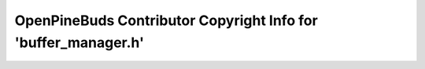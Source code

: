 ===============================================================
OpenPineBuds Contributor Copyright Info for 'buffer_manager.h'
===============================================================

